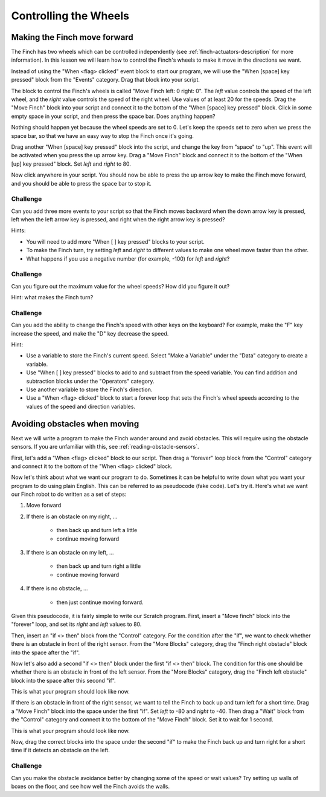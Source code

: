 **********************
Controlling the Wheels
**********************

=============================
Making the Finch move forward
=============================

The Finch has two wheels which can be controlled independently (see :ref:`finch-actuators-description`
for more information).  In this lesson we will learn how to control the Finch's wheels to make
it move in the directions we want.

Instead of using the "When <flag> clicked" event block to start our program, we will use
the "When [space] key pressed" block from the "Events" category.  Drag that block into your
script.

The block to control the Finch's wheels is called "Move Finch left: 0 right: 0".  The *left* value
controls the speed of the left wheel, and the *right* value controls the speed of the right wheel.
Use values of at least 20 for the speeds.  Drag the "Move Finch" block into your script and connect
it to the bottom of the "When [space] key pressed" block.  Click in some empty space in your script,
and then press the space bar.  Does anything happen?

Nothing should happen yet because the wheel speeds are set to 0.  Let's keep the speeds set to zero
when we press the space bar, so that we have an easy way to stop the Finch once it's going.

Drag another "When [space] key pressed" block into the script, and change the key from "space" to
"up".  This event will be activated when you press the up arrow key.  Drag a "Move Finch" block and
connect it to the bottom of the "When [up] key pressed" block.  Set *left* and *right* to 80.

Now click anywhere in your script.  You should now be able to press the up arrow key to make the Finch
move forward, and you should be able to press the space bar to stop it.

.. image:: images/move_forward.png
   :alt: Scratch script to make Finch move forward

---------
Challenge
---------

Can you add three more events to your script so that the Finch moves backward when the down
arrow key is pressed, left when the left arrow key is pressed, and right when the right arrow
key is pressed?

Hints:

* You will need to add more "When [  ] key pressed" blocks to your script.
* To make the Finch turn, try setting *left* and *right* to different values to make one
  wheel move faster than the other.
* What happens if you use a negative number (for example, -100) for *left* and *right*?

---------
Challenge
---------

Can you figure out the maximum value for the wheel speeds?  How did you figure it out?

Hint: what makes the Finch turn?

---------
Challenge
---------

Can you add the ability to change the Finch's speed with other keys on the keyboard?
For example, make the "F" key increase the speed, and make the "D" key decrease the 
speed.

Hint:

* Use a variable to store the Finch's current speed.  Select "Make a Variable" under the
  "Data" category to create a variable.
* Use "When [ ] key pressed" blocks to add to and subtract from the speed variable.  You can
  find addition and subtraction blocks under the "Operators" category.
* Use another variable to store the Finch's direction.
* Use a "When <flag> clicked" block to start a forever loop that sets the Finch's wheel
  speeds according to the values of the speed and direction variables.

==============================
Avoiding obstacles when moving
==============================

Next we will write a program to make the Finch wander around and avoid obstacles.  This will
require using the obstacle sensors.  If you are unfamiliar with this, see :ref:`reading-obstacle-sensors`.

First, let's add a "When <flag> clicked" block to our script.  Then drag a "forever" loop block
from the "Control" category and connect it to the bottom of the "When <flag> clicked" block.

.. image:: /scratch/images/when_flag_forever.png
   :alt: Scratch program to loop forever when flag clicked

Now let's think about what we want our program to do.  Sometimes it can be helpful to write
down what you want your program to do using plain English.  This can be referred to as 
pseudocode (fake code).  Let's try it.  Here's what we want our Finch robot to do written as
a set of steps:

#. Move forward

#. If there is an obstacle on my right, ...

	* then back up and turn left a little
	* continue moving forward

#. If there is an obstacle on my left, ...

	* then back up and turn right a little
	* continue moving forward

#. If there is no obstacle, ...

	* then just continue moving forward.

Given this pseudocode, it is fairly simple to write our Scratch program.  First, insert a 
"Move finch" block into the "forever" loop, and set its *right* and *left* values to 80.

Then, insert an "if <> then" block from the "Control" category.  For the condition
after the "if", we want to check whether there is an obstacle in front of the right sensor.
From the "More Blocks" category, drag the "Finch right obstacle" block into the space after
the "if".

Now let's also add a second "if <> then" block under the first "if <> then" block.  The condition
for this one should be whether there is an obstacle in front of the left sensor.  From the "More Blocks" 
category, drag the "Finch left obstacle" block into the space after this second "if".

This is what your program should look like now.

.. image:: images/obstacle_conditions.png
   :alt: Scratch program showing checks for obstacles 

If there is an obstacle in front of the right sensor, we want to tell the Finch to back up and
turn left for a short time.  Drag a "Move Finch" block into the space under the first "if".  
Set *left* to -80 and *right* to -40.  Then drag a "Wait" block from the "Control" category and
connect it to the bottom of the "Move Finch" block.  Set it to wait for 1 second.

This is what your program should look like now.

.. image:: images/right_obstacle_avoid.png
   :alt: Scratch program showing right obstacle avoidance

Now, drag the correct blocks into the space under the second "if" to make the Finch back up and
turn right for a short time if it detects an obstacle on the left.

---------
Challenge
---------

Can you make the obstacle avoidance better by changing some of the speed or wait values?
Try setting up walls of boxes on the floor, and see how well the Finch avoids the walls.